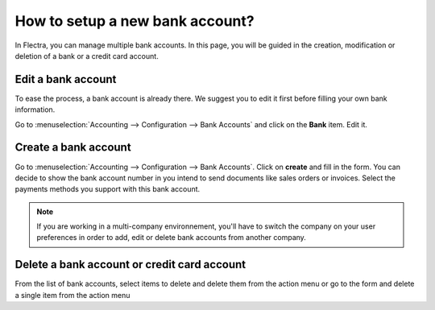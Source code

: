 ================================
How to setup a new bank account?
================================

In Flectra, you can manage multiple bank accounts. In this page, you will
be guided in the creation, modification or deletion of a bank or a
credit card account.

Edit a bank account
--------------------

To ease the process, a bank account is already there. We suggest you to 
edit it first before filling your own bank information. 

Go to :menuselection:`Accounting --> Configuration --> Bank
Accounts` and click on the **Bank** item. Edit it.

.. image:: media/image004.png
   :align: center


Create a bank account
---------------------

Go to :menuselection:`Accounting --> Configuration --> Bank
Accounts`. Click on **create** and fill in the form. You can
decide to show the bank account number in you intend to send documents 
like sales orders or invoices. Select the payments methods you 
support with this bank account.

.. image:: media/image006.png
   :align: center

.. note::

    If you are working in a multi-company environnement, you'll have to switch 
    the company on your user preferences in order to add, edit or delete bank 
    accounts from another company.

Delete a bank account or credit card account
--------------------------------------------

From the list of bank accounts, select items to delete and delete them from the action menu or go to the form and delete a single item from the action menu

.. |image5| image:: media/image05.png
	:class: btn-group

